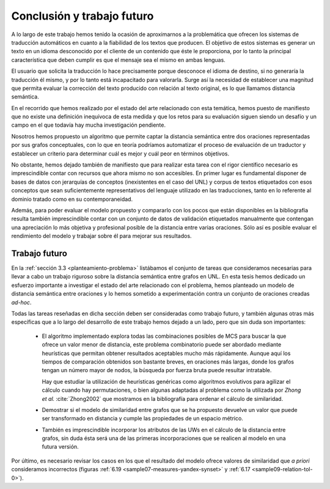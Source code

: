 
.. raw:: latex

    \newpage


Conclusión y trabajo futuro
===========================
A lo largo de este trabajo hemos tenido la ocasión de aproximarnos a la problemática que
ofrecen los sistemas de traducción automáticos en cuanto a la fiabilidad de los textos 
que producen. El objetivo de estos sistemas es generar un texto en un idioma desconocido
por el cliente de un contenido que éste le proporciona, por lo tanto la principal
característica que deben cumplir es que el mensaje sea el mismo en ambas lenguas.

El usuario que solicita la traducción lo hace precisamente porque desconoce el idioma de
destino, si no generaría la traducción él mismo, y por lo tanto está incapacitado para
valorarla. Surge así la necesidad de establecer una magnitud que permita evaluar la
corrección del texto producido con relación al texto original, es lo que llamamos
distancia semántica.

En el recorrido que hemos realizado por el estado del arte relacionado con esta temática,
hemos puesto de manifiesto que no existe una definición inequívoca de esta medida y que
los retos para su evaluación siguen siendo un desafío y un campo en el que todavía
hay mucha investigación pendiente.

Nosotros hemos propuesto un algoritmo que permite captar la distancia semántica entre dos
oraciones representadas por sus grafos conceptuales, con lo que en teoría podríamos 
automatizar el proceso de evaluación de un traductor y establecer un criterio para
determinar cuál es mejor y cuál peor en términos objetivos.

No obstante, hemos dejado también de manifiesto que para realizar esta tarea con el 
rigor científico necesario es imprescindible contar con recursos que ahora mismo no son
accesibles. En primer lugar es fundamental disponer de bases de datos con jerarquías de
conceptos (inexistentes en el caso del UNL) y corpus de textos etiquetados con esos 
conceptos que sean suficientemente representativos del lenguaje utilizado en las 
traducciones, tanto en lo referente al dominio tratado como en su contemporaneidad.

Además, para poder evaluar el modelo propuesto y compararlo con los pocos que están
disponibles en la bibliografía resulta también imprescindible contar con un conjunto de
datos de validación etiquetados manualmente que contengan una apreciación lo más objetiva
y profesional posible de la distancia entre varias oraciones. Sólo así es posible
evaluar el rendimiento del modelo y trabajar sobre él para mejorar sus resultados.


Trabajo futuro
--------------
En la :ref:`sección 3.3 <planteamiento-problema>` listábamos el conjunto de tareas que
consideramos necesarias para llevar a cabo un trabajo riguroso sobre la distancia semántica
entre grafos en UNL. En esta tesis hemos dedicado un esfuerzo importante a investigar el estado
del arte relacionado con el problema, hemos planteado un modelo de distancia semántica
entre oraciones y lo hemos sometido a experimentación contra un conjunto de oraciones
creadas *ad-hoc*.

Todas las tareas reseñadas en dicha sección deben ser consideradas como trabajo futuro, y 
también algunas otras más específicas que a lo largo del desarrollo de este trabajo hemos
dejado a un lado, pero que sin duda son importantes:

 * El algoritmo implementado explora todas las combinaciones posibles de MCS para buscar
   la que ofrece un valor menor de distancia, este problema combinatorio puede ser
   abordado mediante heurísticas que permitan obtener resultados aceptables mucho más
   rápidamente. Aunque aquí los tiempos de comparación obtenidos son bastante breves,
   en oraciones más largas, donde los grafos tengan un número mayor de nodos, la búsqueda
   por fuerza bruta puede resultar intratable.
   
   Hay que estudiar la utilización de heurísticas genéricas como algoritmos evolutivos
   para agilizar el cálculo cuando hay permutaciones, o bien algunas adaptadas al
   problema como la utilizada por *Zhong et al.* :cite:`Zhong2002` que mostramos
   en la bibliografía para ordenar el cálculo de similaridad.
   
 * Demostrar si el modelo de similaridad entre grafos que se ha propuesto devuelve un
   valor que puede ser transformado en distancia y cumple las propiedades de un espacio
   métrico.
   
 * También es imprescindible incorporar los atributos de las UWs en el cálculo de la
   distancia entre grafos, sin duda ésta será una de las primeras incorporaciones
   que se realicen al modelo en una futura versión.

Por último, es necesario revisar los casos en los que el resultado del modelo ofrece
valores de similaridad que *a priori* consideramos incorrectos (figuras
:ref:`6.19 <sample07-measures-yandex-synset>` y :ref:`6.17 <sample09-relation-tol-0>`).
